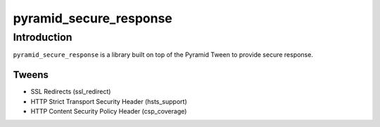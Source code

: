 pyramid_secure_response
=======================

Introduction
------------

``pyramid_secure_response`` is a library built on top of the Pyramid Tween to
provide secure response.

Tweens
~~~~~~

* SSL Redirects (ssl_redirect)
* HTTP Strict Transport Security Header (hsts_support)
* HTTP Content Security Policy Header (csp_coverage)
